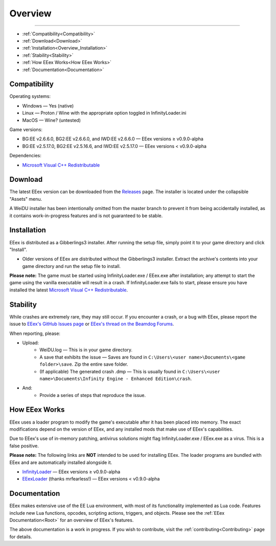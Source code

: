 
.. _Microsoft Visual C++ Redistributable: https://aka.ms/vs/17/release/vc_redist.x64.exe

========
Overview
========

.. rst-class:: indent

   EEex is an executable extender for Beamdog's Enhanced Edition of the Infinity Engine. Its goal is to externalize certain parts of the engine to grant modders a greater degree of control over otherwise hardcoded mechanics.

   EEex's core component does **not** make any gameplay changes itself – it merely enables other mods to do so. The installer provides additional :ref:`components<Components>` that make gameplay changes.

----

* :ref:`Compatibility<Compatibility>`
* :ref:`Download<Download>`
* :ref:`Installation<Overview_Installation>`
* :ref:`Stability<Stability>`
* :ref:`How EEex Works<How EEex Works>`
* :ref:`Documentation<Documentation>`

.. _Compatibility:

Compatibility
-------------

Operating systems:

- Windows — Yes (native)
- Linux — Proton / Wine with the appropriate option toggled in InfinityLoader.ini
- MacOS — Wine? (untested)

Game versions:

- BG:EE v2.6.6.0, BG2:EE v2.6.6.0, and IWD:EE v2.6.6.0 — EEex versions ≥ v0.9.0-alpha
- BG:EE v2.5.17.0, BG2:EE v2.5.16.6, and IWD:EE v2.5.17.0 — EEex versions < v0.9.0-alpha

Dependencies:

- `Microsoft Visual C++ Redistributable`_

.. _Download:

Download
--------

The latest EEex version can be downloaded from the `Releases <https://github.com/Bubb13/EEex/releases>`_ page. The installer is located under the collapsible "Assets" menu.

A WeiDU installer has been intentionally omitted from the master branch to prevent it from being accidentally installed, as it contains work-in-progress features and is not guaranteed to be stable.

.. _Overview_Installation:

Installation
------------

EEex is distributed as a Gibberlings3 installer. After running the setup file, simply point it to your game directory and click "Install".

- Older versions of EEex are distributed without the Gibberlings3 installer. Extract the archive's contents into your game directory and run the setup file to install.

**Please note:** The game must be started using InfinityLoader.exe / EEex.exe after installation; any attempt to start the game using the vanilla executable will result in a crash. If InfinityLoader.exe fails to start, please ensure you have installed the latest `Microsoft Visual C++ Redistributable`_.

.. _Stability:

Stability
---------

While crashes are extremely rare, they may still occur. If you encounter a crash, or a bug with EEex, please report the issue to `EEex's GitHub Issues page <https://github.com/Bubb13/EEex/issues>`_ or `EEex's thread on the Beamdog Forums <https://forums.beamdog.com/discussion/71798/p1>`_.

When reporting, please:

- Upload:
    - WeiDU.log — This is in your game directory.
    - A save that exhibits the issue — Saves are found in ``C:\Users\<user name>\Documents\<game folder>\save``. Zip the entire save folder.
    - (If applicable) The generated crash .dmp — This is usually found in ``C:\Users\<user name>\Documents\Infinity Engine - Enhanced Edition\crash``.
- And:
    - Provide a series of steps that reproduce the issue.

.. _How EEex Works:

How EEex Works
--------------

EEex uses a loader program to modify the game's executable after it has been placed into memory. The exact modifications depend on the version of EEex, and any installed mods that make use of EEex's capabilities.

Due to EEex's use of in-memory patching, antivirus solutions might flag InfinityLoader.exe / EEex.exe as a virus. This is a false positive.

**Please note:** The following links are **NOT** intended to be used for installing EEex. The loader programs are bundled with EEex and are automatically installed alongside it.

- `InfinityLoader <https://github.com/Bubb13/InfinityLoader>`_ — EEex versions ≥ v0.9.0-alpha
- `EEexLoader <https://github.com/mrfearless/EEexLoader>`_ (thanks mrfearless!) — EEex versions < v0.9.0-alpha

.. _Documentation:

Documentation
-------------

EEex makes extensive use of the EE Lua environment, with most of its functionality implemented as Lua code. Features include new Lua functions, opcodes, scripting actions, triggers, and objects. Please see the :ref:`EEex Documentation<Root>` for an overview of EEex's features.

The above documentation is a work in progress. If you wish to contribute, visit the :ref:`contributing<Contributing>` page for details.
